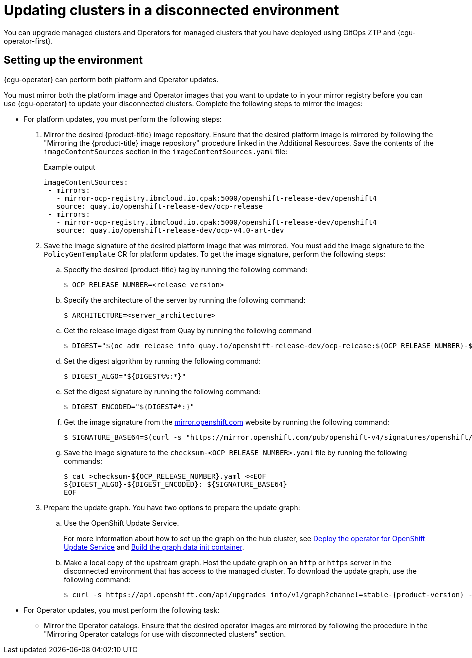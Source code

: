 // Module included in the following assemblies:
//
// * scalability_and_performance/ztp_far_edge/ztp-talm-updating-managed-policies.adoc

:_mod-docs-content-type: PROCEDURE
[id="talo-platform-prepare-end-to-end_{context}"]
= Updating clusters in a disconnected environment

You can upgrade managed clusters and Operators for managed clusters that you have deployed using GitOps ZTP and {cgu-operator-first}.

[id="talo-platform-prepare-for-update-env-setup_{context}"]
== Setting up the environment

{cgu-operator} can perform both platform and Operator updates.

You must mirror both the platform image and Operator images that you want to update to in your mirror registry before you can use {cgu-operator} to update your disconnected clusters. Complete the following steps to mirror the images:

* For platform updates, you must perform the following steps:
+
. Mirror the desired {product-title} image repository. Ensure that the desired platform image is mirrored by following the "Mirroring the {product-title} image repository" procedure linked in the Additional Resources. Save the contents of the `imageContentSources` section in the `imageContentSources.yaml` file:
+
.Example output
[source,yaml]
----
imageContentSources:
 - mirrors:
   - mirror-ocp-registry.ibmcloud.io.cpak:5000/openshift-release-dev/openshift4
   source: quay.io/openshift-release-dev/ocp-release
 - mirrors:
   - mirror-ocp-registry.ibmcloud.io.cpak:5000/openshift-release-dev/openshift4
   source: quay.io/openshift-release-dev/ocp-v4.0-art-dev
----

. Save the image signature of the desired platform image that was mirrored. You must add the image signature to the `PolicyGenTemplate` CR for platform updates. To get the image signature, perform the following steps:

.. Specify the desired {product-title} tag by running the following command:
+
[source,terminal]
----
$ OCP_RELEASE_NUMBER=<release_version>
----

.. Specify the architecture of the server by running the following command:
+
[source,terminal]
----
$ ARCHITECTURE=<server_architecture>
----

.. Get the release image digest from Quay by running the following command
+
[source,terminal]
----
$ DIGEST="$(oc adm release info quay.io/openshift-release-dev/ocp-release:${OCP_RELEASE_NUMBER}-${ARCHITECTURE} | sed -n 's/Pull From: .*@//p')"
----

.. Set the digest algorithm by running the following command:
+
[source,terminal]
----
$ DIGEST_ALGO="${DIGEST%%:*}"
----

.. Set the digest signature by running the following command:
+
[source,terminal]
----
$ DIGEST_ENCODED="${DIGEST#*:}"
----

.. Get the image signature from the link:https://mirror.openshift.com/pub/openshift-v4/signatures/openshift/release/[mirror.openshift.com] website by running the following command:
+
[source,terminal]
----
$ SIGNATURE_BASE64=$(curl -s "https://mirror.openshift.com/pub/openshift-v4/signatures/openshift/release/${DIGEST_ALGO}=${DIGEST_ENCODED}/signature-1" | base64 -w0 && echo)
----

.. Save the image signature to the `checksum-<OCP_RELEASE_NUMBER>.yaml` file by running the following commands:
+
[source,terminal]
----
$ cat >checksum-${OCP_RELEASE_NUMBER}.yaml <<EOF
${DIGEST_ALGO}-${DIGEST_ENCODED}: ${SIGNATURE_BASE64}
EOF
----

. Prepare the update graph. You have two options to prepare the update graph:

.. Use the OpenShift Update Service.
+
For more information about how to set up the graph on the hub cluster, see link:https://access.redhat.com/documentation/en-us/red_hat_advanced_cluster_management_for_kubernetes/2.4/html/clusters/managing-your-clusters#deploy-the-operator-for-cincinnati[Deploy the operator for OpenShift Update Service] and link:https://access.redhat.com/documentation/en-us/red_hat_advanced_cluster_management_for_kubernetes/2.4/html/clusters/managing-your-clusters#build-the-graph-data-init-container[Build the graph data init container].

.. Make a local copy of the upstream graph. Host the update graph on an `http` or `https` server in the disconnected environment that has access to the managed cluster. To download the update graph, use the following command:
+
[source,terminal,subs="attributes+"]
----
$ curl -s https://api.openshift.com/api/upgrades_info/v1/graph?channel=stable-{product-version} -o ~/upgrade-graph_stable-{product-version}
----

* For Operator updates, you must perform the following task:

** Mirror the Operator catalogs. Ensure that the desired operator images are mirrored by following the procedure in the "Mirroring Operator catalogs for use with disconnected clusters" section.
